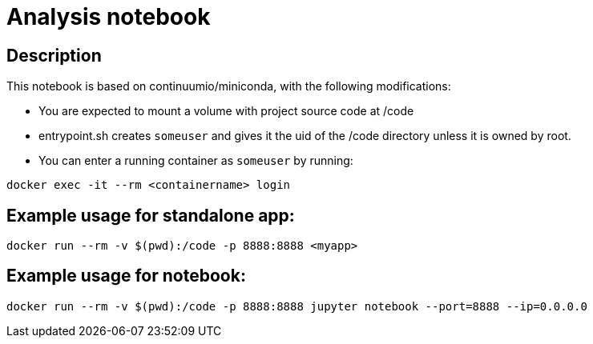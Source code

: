 = Analysis notebook

== Description

This notebook is based on continuumio/miniconda, with the following
modifications:

- You are expected to mount a volume with project source code at /code
- entrypoint.sh creates `someuser` and gives it the uid of the /code directory
  unless it is owned by root.
- You can enter a running container as `someuser` by running:

```[language=bash]
docker exec -it --rm <containername> login
```


== Example usage for standalone app:

```[language=bash]
docker run --rm -v $(pwd):/code -p 8888:8888 <myapp> 
```


== Example usage for notebook:
```
docker run --rm -v $(pwd):/code -p 8888:8888 jupyter notebook --port=8888 --ip=0.0.0.0
```
